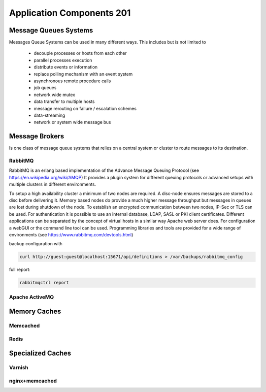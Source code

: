 Application Components 201
**************************

Message Queues Systems
======================
Messages Queue Systems can be used in many different ways.
This includes but is not limited to
 * decouple processes or hosts from each other
 * parallel processes execution
 * distribute events or information
 * replace polling mechanism with an event system
 * asynchronous remote procedure calls
 * job queues
 * network wide mutex
 * data transfer to multiple hosts
 * message rerouting on failure / escalation schemes
 * data-streaming
 * network or system wide message bus


Message Brokers
===============
Is one class of message queue systems that relies on a central system or cluster to route messages to its destination.


RabbitMQ
--------
RabbitMQ is an erlang based implementation of the Advance Message Queuing Protocol (see https://en.wikipedia.org/wiki/AMQP)
It provides a plugin system for different queuing protocols or advanced setups with multiple clusters in different environments.

To setup a high availability cluster a minimum of two nodes are required.
A disc-node ensures messages are stored to a disc before delivering it.
Memory based nodes do provide a much higher message throughput but messages in queues are lost during shutdown of the node.
To establish an encrypted communication between two nodes, IP-Sec or TLS can be used.
For authentication it is possible to use an internal database, LDAP, SASL or PKI client certificates.
Different applications can be separated by the concept of virtual hosts in a similar way Apache web server does.
For configuration a webGUI or the command line tool can be used.
Programming libraries and tools are provided for a wide range of environments (see https://www.rabbitmq.com/devtools.html)

backup configuration with

.. code-block:: console

  curl http://guest:guest@localhost:15671/api/definitions > /var/backups/rabbitmq_config

full report:

.. code-block:: console

  rabbitmqctrl report




Apache ActiveMQ
---------------

Memory Caches
=============

Memcached
---------

Redis
-----

Specialized Caches
==================

Varnish
-------

nginx+memcached
---------------

